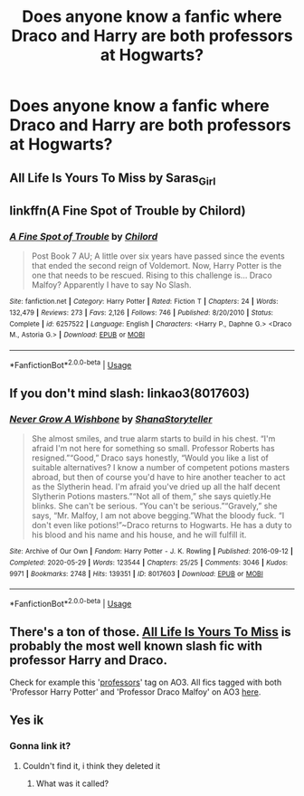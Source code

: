 #+TITLE: Does anyone know a fanfic where Draco and Harry are both professors at Hogwarts?

* Does anyone know a fanfic where Draco and Harry are both professors at Hogwarts?
:PROPERTIES:
:Author: rrrrrrrrrrrd
:Score: 7
:DateUnix: 1593261059.0
:DateShort: 2020-Jun-27
:FlairText: What's That Fic?
:END:

** All Life Is Yours To Miss by Saras_Girl
:PROPERTIES:
:Author: pannface
:Score: 1
:DateUnix: 1593280932.0
:DateShort: 2020-Jun-27
:END:


** linkffn(A Fine Spot of Trouble by Chilord)
:PROPERTIES:
:Author: WhosThisGeek
:Score: 1
:DateUnix: 1593284616.0
:DateShort: 2020-Jun-27
:END:

*** [[https://www.fanfiction.net/s/6257522/1/][*/A Fine Spot of Trouble/*]] by [[https://www.fanfiction.net/u/67673/Chilord][/Chilord/]]

#+begin_quote
  Post Book 7 AU; A little over six years have passed since the events that ended the second reign of Voldemort. Now, Harry Potter is the one that needs to be rescued. Rising to this challenge is... Draco Malfoy? Apparently I have to say No Slash.
#+end_quote

^{/Site/:} ^{fanfiction.net} ^{*|*} ^{/Category/:} ^{Harry} ^{Potter} ^{*|*} ^{/Rated/:} ^{Fiction} ^{T} ^{*|*} ^{/Chapters/:} ^{24} ^{*|*} ^{/Words/:} ^{132,479} ^{*|*} ^{/Reviews/:} ^{273} ^{*|*} ^{/Favs/:} ^{2,126} ^{*|*} ^{/Follows/:} ^{746} ^{*|*} ^{/Published/:} ^{8/20/2010} ^{*|*} ^{/Status/:} ^{Complete} ^{*|*} ^{/id/:} ^{6257522} ^{*|*} ^{/Language/:} ^{English} ^{*|*} ^{/Characters/:} ^{<Harry} ^{P.,} ^{Daphne} ^{G.>} ^{<Draco} ^{M.,} ^{Astoria} ^{G.>} ^{*|*} ^{/Download/:} ^{[[http://www.ff2ebook.com/old/ffn-bot/index.php?id=6257522&source=ff&filetype=epub][EPUB]]} ^{or} ^{[[http://www.ff2ebook.com/old/ffn-bot/index.php?id=6257522&source=ff&filetype=mobi][MOBI]]}

--------------

*FanfictionBot*^{2.0.0-beta} | [[https://github.com/tusing/reddit-ffn-bot/wiki/Usage][Usage]]
:PROPERTIES:
:Author: FanfictionBot
:Score: 1
:DateUnix: 1593284633.0
:DateShort: 2020-Jun-27
:END:


** If you don't mind slash: linkao3(8017603)
:PROPERTIES:
:Author: sailingg
:Score: 1
:DateUnix: 1593287085.0
:DateShort: 2020-Jun-28
:END:

*** [[https://archiveofourown.org/works/8017603][*/Never Grow A Wishbone/*]] by [[https://www.archiveofourown.org/users/ShanaStoryteller/pseuds/ShanaStoryteller][/ShanaStoryteller/]]

#+begin_quote
  She almost smiles, and true alarm starts to build in his chest. “I'm afraid I'm not here for something so small. Professor Roberts has resigned.”“Good,” Draco says honestly, “Would you like a list of suitable alternatives? I know a number of competent potions masters abroad, but then of course you'd have to hire another teacher to act as the Slytherin head. I'm afraid you've dried up all the half decent Slytherin Potions masters.”“Not all of them,” she says quietly.He blinks. She can't be serious. “You can't be serious.”“Gravely,” she says, “Mr. Malfoy, I am not above begging.”What the bloody fuck. “I don't even like potions!”~Draco returns to Hogwarts. He has a duty to his blood and his name and his house, and he will fulfill it.
#+end_quote

^{/Site/:} ^{Archive} ^{of} ^{Our} ^{Own} ^{*|*} ^{/Fandom/:} ^{Harry} ^{Potter} ^{-} ^{J.} ^{K.} ^{Rowling} ^{*|*} ^{/Published/:} ^{2016-09-12} ^{*|*} ^{/Completed/:} ^{2020-05-29} ^{*|*} ^{/Words/:} ^{123544} ^{*|*} ^{/Chapters/:} ^{25/25} ^{*|*} ^{/Comments/:} ^{3046} ^{*|*} ^{/Kudos/:} ^{9971} ^{*|*} ^{/Bookmarks/:} ^{2748} ^{*|*} ^{/Hits/:} ^{139351} ^{*|*} ^{/ID/:} ^{8017603} ^{*|*} ^{/Download/:} ^{[[https://archiveofourown.org/downloads/8017603/Never%20Grow%20A%20Wishbone.epub?updated_at=1591272902][EPUB]]} ^{or} ^{[[https://archiveofourown.org/downloads/8017603/Never%20Grow%20A%20Wishbone.mobi?updated_at=1591272902][MOBI]]}

--------------

*FanfictionBot*^{2.0.0-beta} | [[https://github.com/tusing/reddit-ffn-bot/wiki/Usage][Usage]]
:PROPERTIES:
:Author: FanfictionBot
:Score: 1
:DateUnix: 1593287787.0
:DateShort: 2020-Jun-28
:END:


** There's a ton of those. [[https://archiveofourown.org/works/825875/chapters/1568057][All Life Is Yours To Miss]] is probably the most well known slash fic with professor Harry and Draco.

Check for example this '[[https://archiveofourown.org/works?utf8=%E2%9C%93&commit=Sort+and+Filter&work_search%5Bsort_column%5D=revised_at&include_work_search%5Bcharacter_ids%5D%5B%5D=1803&include_work_search%5Bcharacter_ids%5D%5B%5D=1589&work_search%5Bother_tag_names%5D=Professors&work_search%5Bexcluded_tag_names%5D=&work_search%5Bcrossover%5D=&work_search%5Bcomplete%5D=&work_search%5Bwords_from%5D=&work_search%5Bwords_to%5D=&work_search%5Bdate_from%5D=&work_search%5Bdate_to%5D=&work_search%5Bquery%5D=&work_search%5Blanguage_id%5D=&tag_id=Harry+Potter+-+J*d*+K*d*+Rowling][professors]]' tag on AO3. All fics tagged with both 'Professor Harry Potter' and 'Professor Draco Malfoy' on AO3 [[https://archiveofourown.org/works?utf8=%E2%9C%93&commit=Sort+and+Filter&work_search%5Bsort_column%5D=kudos_count&work_search%5Bother_tag_names%5D=Professor+Harry+Potter%2CProfessor+Draco+Malfoy&work_search%5Bexcluded_tag_names%5D=&work_search%5Bcrossover%5D=&work_search%5Bcomplete%5D=&work_search%5Bwords_from%5D=&work_search%5Bwords_to%5D=&work_search%5Bdate_from%5D=&work_search%5Bdate_to%5D=&work_search%5Bquery%5D=&work_search%5Blanguage_id%5D=&tag_id=Harry+Potter+-+J*d*+K*d*+Rowling][here]].
:PROPERTIES:
:Author: frailstate
:Score: 1
:DateUnix: 1593287879.0
:DateShort: 2020-Jun-28
:END:


** Yes ik
:PROPERTIES:
:Author: rubis_cube
:Score: -1
:DateUnix: 1593262000.0
:DateShort: 2020-Jun-27
:END:

*** Gonna link it?
:PROPERTIES:
:Author: themegaweirdthrow
:Score: 1
:DateUnix: 1593267832.0
:DateShort: 2020-Jun-27
:END:

**** Couldn't find it, i think they deleted it
:PROPERTIES:
:Author: rubis_cube
:Score: 0
:DateUnix: 1593269582.0
:DateShort: 2020-Jun-27
:END:

***** What was it called?
:PROPERTIES:
:Author: frailstate
:Score: 1
:DateUnix: 1593288003.0
:DateShort: 2020-Jun-28
:END:
